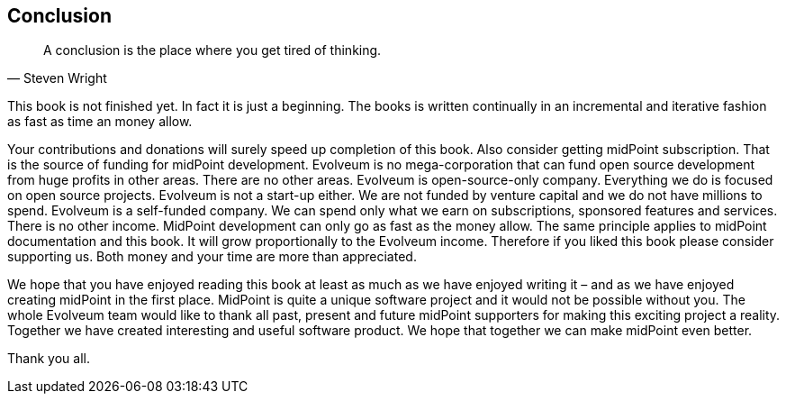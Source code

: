 == Conclusion

[quote, Steven Wright]
A conclusion is the place where you get tired of thinking.

This book is not finished yet.
In fact it is just a beginning.
The books is written continually in an incremental and iterative fashion as fast as time an money allow.

Your contributions and donations will surely speed up completion of this book.
Also consider getting midPoint subscription.
That is the source of funding for midPoint development.
Evolveum is no mega-corporation that can fund open source development from huge profits in other areas.
There are no other areas.
Evolveum is open-source-only company.
Everything we do is focused on open source projects.
Evolveum is not a start-up either.
We are not funded by venture capital and we do not have millions to spend.
Evolveum is a self-funded company.
We can spend only what we earn on subscriptions, sponsored features and services.
There is no other income.
MidPoint development can only go as fast as the money allow.
The same principle applies to midPoint documentation and this book.
It will grow proportionally to the Evolveum income.
Therefore if you liked this book please consider supporting us.
Both money and your time are more than appreciated.

We hope that you have enjoyed reading this book at least as much as we have enjoyed writing it – and as we have enjoyed creating midPoint in the first place.
MidPoint is quite a unique software project and it would not be possible without you.
The whole Evolveum team would like to thank all past, present and future midPoint supporters for making this exciting project a reality.
Together we have created interesting and useful software product.
We hope that together we can make midPoint even better.

Thank you all.
